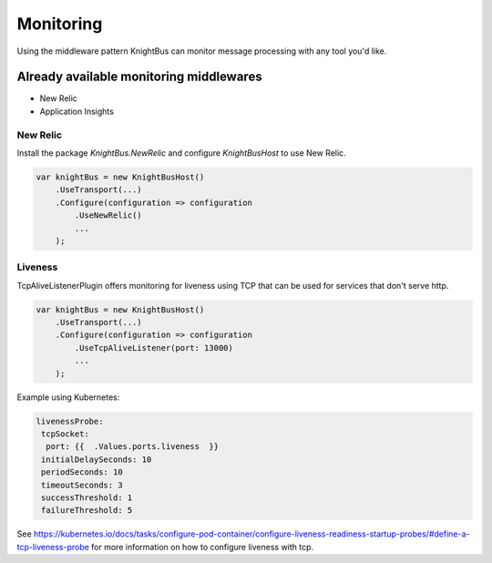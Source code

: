 Monitoring
==========

Using the middleware pattern KnightBus can monitor message processing with any tool you'd like.

Already available monitoring middlewares
----------------------------------------

* New Relic
* Application Insights

New Relic
~~~~~~~~~

Install the package `KnightBus.NewRelic` and configure `KnightBusHost` to use New Relic.

.. code-block:: c#

    var knightBus = new KnightBusHost()
        .UseTransport(...)
        .Configure(configuration => configuration
            .UseNewRelic()
            ...
        );

Liveness
~~~~~~~~~
TcpAliveListenerPlugin offers monitoring for liveness using TCP that can be used for services that don't serve http. 

.. code-block:: c#

    var knightBus = new KnightBusHost()
        .UseTransport(...)
        .Configure(configuration => configuration
            .UseTcpAliveListener(port: 13000)
            ...
        );

Example using Kubernetes:

.. code-block:: yaml

    livenessProbe:
     tcpSocket:
      port: {{  .Values.ports.liveness  }}
     initialDelaySeconds: 10
     periodSeconds: 10
     timeoutSeconds: 3
     successThreshold: 1
     failureThreshold: 5

See https://kubernetes.io/docs/tasks/configure-pod-container/configure-liveness-readiness-startup-probes/#define-a-tcp-liveness-probe for more information on how to configure liveness with tcp.